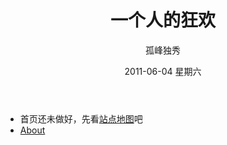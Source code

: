 # -*- coding:utf-8 -*-
#+LANGUAGE:  zh
#+TITLE:     一个人的狂欢
#+AUTHOR:    孤峰独秀
#+EMAIL:     jixiuf@gmail.com
#+DATE:      2011-06-04 星期六

 + 首页还未做好，先看[[file:sitemap.org][站点地图]]吧
 + [[file:about.org][About]]
